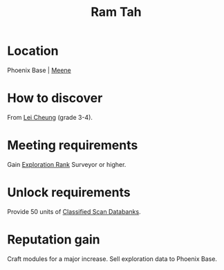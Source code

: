 :PROPERTIES:
:ID:       4551539e-a6b2-4c45-8923-40fb603202b7
:END:
#+title: Ram Tah
#+filetags: :engineer:
* Location
Phoenix Base | [[id:9c59e7e7-1737-43a9-ac67-e818f6d1677d][Meene]]
* How to discover
From [[id:a6e1d487-9b38-4ad8-8e7e-601a513d747b][Lei Cheung]] (grade 3-4).
* Meeting requirements
Gain [[id:97011475-07b1-4e6e-9787-6492f9f952c9][Exploration Rank]] Surveyor or higher.
* Unlock requirements
Provide 50 units of [[id:71135817-e5a8-4344-9b9a-e59f204502eb][Classified Scan Databanks]].
* Reputation gain
Craft modules for a major increase.
Sell exploration data to Phoenix Base.

